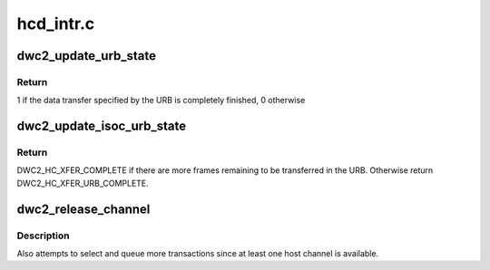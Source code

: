 .. -*- coding: utf-8; mode: rst -*-

==========
hcd_intr.c
==========


.. _`dwc2_update_urb_state`:

dwc2_update_urb_state
=====================

.. c:function:: int dwc2_update_urb_state (struct dwc2_hsotg *hsotg, struct dwc2_host_chan *chan, int chnum, struct dwc2_hcd_urb *urb, struct dwc2_qtd *qtd)

    Updates the state of the URB after a Transfer Complete interrupt on the host channel. Updates the actual_length field of the URB based on the number of bytes transferred via the host channel. Sets the URB status if the data transfer is finished.

    :param struct dwc2_hsotg \*hsotg:

        *undescribed*

    :param struct dwc2_host_chan \*chan:

        *undescribed*

    :param int chnum:

        *undescribed*

    :param struct dwc2_hcd_urb \*urb:

        *undescribed*

    :param struct dwc2_qtd \*qtd:

        *undescribed*



.. _`dwc2_update_urb_state.return`:

Return
------

1 if the data transfer specified by the URB is completely finished,
0 otherwise



.. _`dwc2_update_isoc_urb_state`:

dwc2_update_isoc_urb_state
==========================

.. c:function:: enum dwc2_halt_status dwc2_update_isoc_urb_state (struct dwc2_hsotg *hsotg, struct dwc2_host_chan *chan, int chnum, struct dwc2_qtd *qtd, enum dwc2_halt_status halt_status)

    Updates the state of an Isochronous URB when the transfer is stopped for any reason. The fields of the current entry in the frame descriptor array are set based on the transfer state and the input halt_status. Completes the Isochronous URB if all the URB frames have been completed.

    :param struct dwc2_hsotg \*hsotg:

        *undescribed*

    :param struct dwc2_host_chan \*chan:

        *undescribed*

    :param int chnum:

        *undescribed*

    :param struct dwc2_qtd \*qtd:

        *undescribed*

    :param enum dwc2_halt_status halt_status:

        *undescribed*



.. _`dwc2_update_isoc_urb_state.return`:

Return
------

DWC2_HC_XFER_COMPLETE if there are more frames remaining to be
transferred in the URB. Otherwise return DWC2_HC_XFER_URB_COMPLETE.



.. _`dwc2_release_channel`:

dwc2_release_channel
====================

.. c:function:: void dwc2_release_channel (struct dwc2_hsotg *hsotg, struct dwc2_host_chan *chan, struct dwc2_qtd *qtd, enum dwc2_halt_status halt_status)

    Releases a host channel for use by other transfers

    :param struct dwc2_hsotg \*hsotg:
        The HCD state structure

    :param struct dwc2_host_chan \*chan:
        The host channel to release

    :param struct dwc2_qtd \*qtd:
        The QTD associated with the host channel. This QTD may be
        freed if the transfer is complete or an error has occurred.

    :param enum dwc2_halt_status halt_status:
        Reason the channel is being released. This status
        determines the actions taken by this function.



.. _`dwc2_release_channel.description`:

Description
-----------

Also attempts to select and queue more transactions since at least one host
channel is available.

